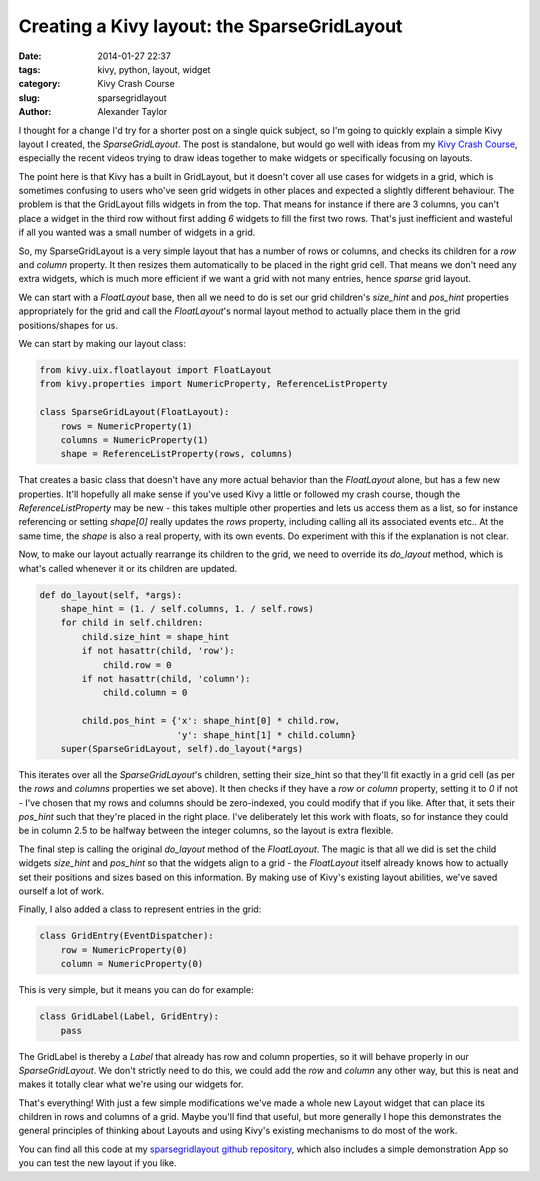 Creating a Kivy layout: the SparseGridLayout
############################################

:date: 2014-01-27 22:37
:tags: kivy, python, layout, widget
:category: Kivy Crash Course
:slug: sparsegridlayout
:author: Alexander Taylor
         

I thought for a change I'd try for a shorter post on a single quick
subject, so I'm going to quickly explain a simple Kivy layout I
created, the `SparseGridLayout`. The post is standalone, but would go
well with ideas from my `Kivy Crash Course
<{filename}/pages/kivycrashcourse.rst>`_, especially the recent videos
trying to draw ideas together to make widgets or specifically focusing
on layouts.
         
The point here is that Kivy has a built in GridLayout, but it doesn't
cover all use cases for widgets in a grid, which is sometimes
confusing to users who've seen grid widgets in other places and
expected a slightly different behaviour. The problem is that the
GridLayout fills widgets in from the top. That means for instance if there are 3
columns, you can't place a widget in the third row without first
adding *6* widgets to fill the first two rows. That's just inefficient
and wasteful if all you wanted was a small number of widgets in a grid.

So, my SparseGridLayout is a very simple layout that has a number of
rows or columns, and checks its children for a `row` and `column`
property. It then resizes them automatically to be placed in the right
grid cell. That means we don't need any extra widgets, which is much
more efficient if we want a grid with not many entries, hence *sparse*
grid layout.

We can start with a `FloatLayout` base, then all we need to do is set
our grid children's `size_hint` and `pos_hint` properties
appropriately for the grid and call the `FloatLayout`'s normal layout
method to actually place them in the grid positions/shapes for us.

We can start by making our layout class:

.. code-block:: python

   from kivy.uix.floatlayout import FloatLayout
   from kivy.properties import NumericProperty, ReferenceListProperty

   class SparseGridLayout(FloatLayout):
       rows = NumericProperty(1)
       columns = NumericProperty(1)
       shape = ReferenceListProperty(rows, columns)

That creates a basic class that doesn't have any more actual behavior
than the `FloatLayout` alone, but has a few new properties. It'll
hopefully all make sense if you've used Kivy a little or followed my
crash course, though the `ReferenceListProperty` may be new - this
takes multiple other properties and lets us access them as a list, so
for instance referencing or setting `shape[0]` really updates the
`rows` property, including calling all its associated events etc.. At
the same time, the `shape` is also a real property, with its own
events. Do experiment with this if the explanation is not clear.

Now, to make our layout actually rearrange its children to the grid,
we need to override its `do_layout` method, which is what's called
whenever it or its children are updated.

.. code-block:: python

   def do_layout(self, *args):
       shape_hint = (1. / self.columns, 1. / self.rows)
       for child in self.children:
           child.size_hint = shape_hint
           if not hasattr(child, 'row'):
               child.row = 0
           if not hasattr(child, 'column'):
               child.column = 0

           child.pos_hint = {'x': shape_hint[0] * child.row,
                             'y': shape_hint[1] * child.column}
       super(SparseGridLayout, self).do_layout(*args)

This iterates over all the `SparseGridLayout`'s children, setting their
size_hint so that they'll fit exactly in a grid cell (as per the
`rows` and `columns` properties we set above). It then checks if
they have a `row` or `column` property, setting it to `0` if not - I've
chosen that my rows and columns should be zero-indexed, you could
modify that if you like. After that, it sets their `pos_hint` such
that they're placed in the right place. I've deliberately let this
work with floats, so for instance they could be in column 2.5 to be
halfway between the integer columns, so the layout is extra flexible.

The final step is calling the original `do_layout` method of the
`FloatLayout`. The magic is that all we did is set the child widgets
`size_hint` and `pos_hint` so that the widgets align to a grid - the
`FloatLayout` itself already knows how to actually set their positions
and sizes based on this information. By making use of Kivy's existing
layout abilities, we've saved ourself a lot of work.

Finally, I also added a class to represent entries in the grid:

.. code-block:: python

   class GridEntry(EventDispatcher):
       row = NumericProperty(0)
       column = NumericProperty(0)

This is very simple, but it means you can do for example:

.. code-block:: python

   class GridLabel(Label, GridEntry):
       pass

The GridLabel is thereby a `Label` that already has row and column
properties, so it will behave properly in our `SparseGridLayout`. We
don't strictly need to do this, we could add the `row` and `column`
any other way, but this is neat and makes it totally clear what we're
using our widgets for.

That's everything! With just a few simple modifications we've made a
whole new Layout widget that can place its children in rows and
columns of a grid. Maybe you'll find that useful, but more generally I
hope this demonstrates the general principles of thinking about
Layouts and using Kivy's existing mechanisms to do most of the work.

You can find all this code at my `sparsegridlayout github repository
<https://github.com/inclement/sparsegridlayout/blob/master/__init__.py>`_,
which also includes a simple demonstration App so you can test the new
layout if you like.
